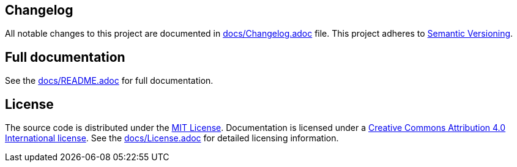 == Changelog

All notable changes to this project are documented in link:docs/Changelog.adoc[docs/Changelog.adoc] file. 
This project adheres to link:https://semver.org/spec/v2.0.0.html[Semantic Versioning].

== Full documentation

See the link:docs/README.adoc[docs/README.adoc] for full documentation.

== License

The source code is distributed under the link:LICENSE[MIT License]. Documentation is licensed under a link:docs/LICENSE[Creative Commons Attribution 4.0 International license]. See the link:docs/License.adoc[docs/License.adoc] for detailed licensing information.
